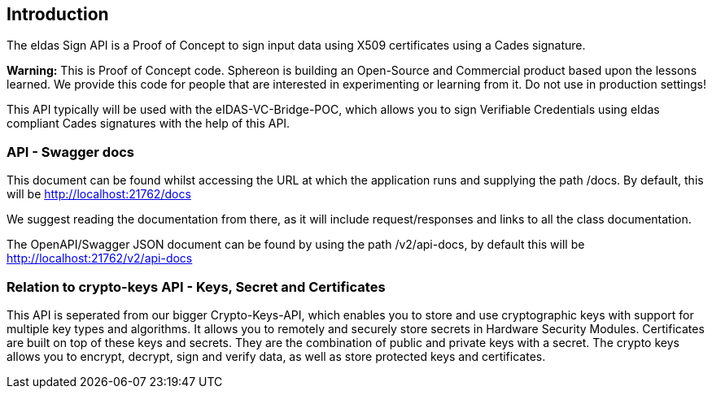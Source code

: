 == Introduction
The eIdas Sign API is a Proof of Concept to sign input data using X509 certificates using a Cades signature.

*Warning:*
This is Proof of Concept code. Sphereon is building an Open-Source and Commercial product based upon the lessons learned. We provide this code for people that are interested in experimenting or learning from it. Do not use in production settings!

This API typically will be used with the eIDAS-VC-Bridge-POC, which allows you to sign Verifiable Credentials using eIdas compliant Cades signatures with the help of this API.

=== API - Swagger docs
This document can be found whilst accessing the URL at which the application runs and supplying the path /docs. By default, this will be http://localhost:21762/docs

We suggest reading the documentation from there, as it will include request/responses and links to all the class documentation.

The OpenAPI/Swagger JSON document can be found by using the path /v2/api-docs, by default this will be http://localhost:21762/v2/api-docs


=== Relation to crypto-keys API - Keys, Secret and Certificates
This API is seperated from our bigger Crypto-Keys-API, which enables you to store and use cryptographic keys with support for multiple key types and algorithms. It allows you to remotely and securely store secrets in Hardware Security Modules. Certificates are built on top of these keys and secrets. They are the combination of public and private keys with a secret. The crypto keys allows you to encrypt, decrypt, sign and verify data, as well as store protected keys and certificates.

